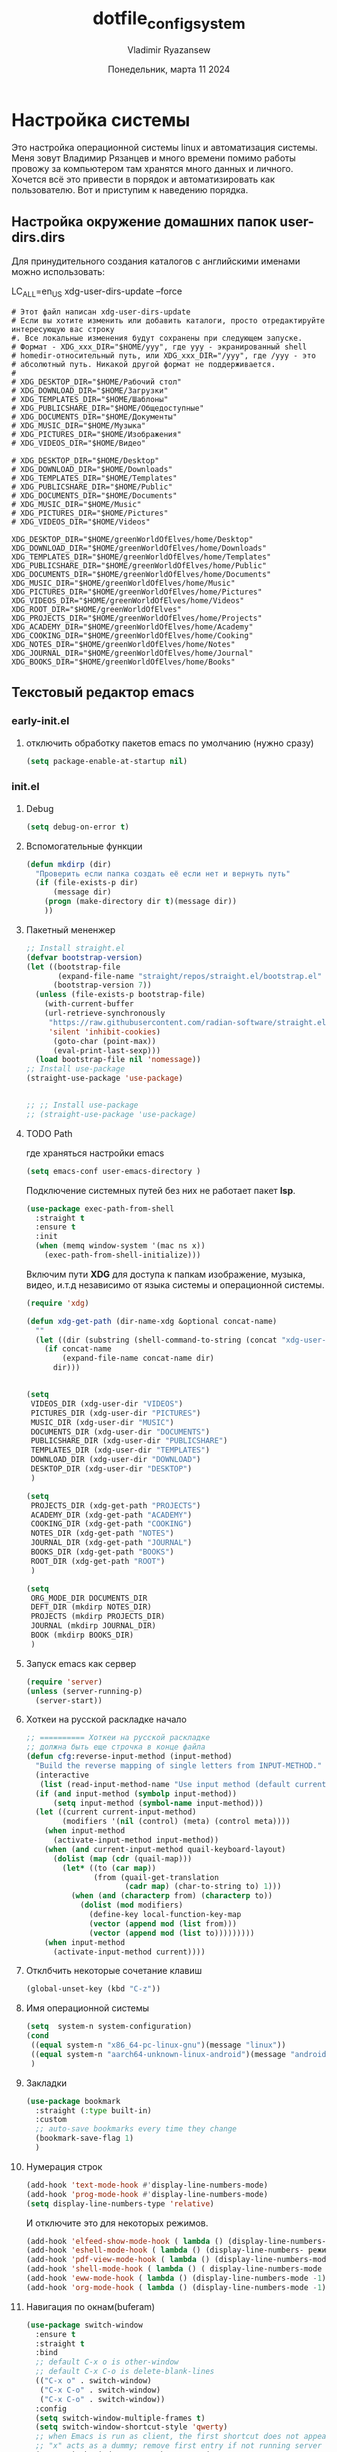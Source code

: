 #+TITLE: dotfile_config_system
#+AUTHOR: Vladimir Ryazansew
#+EMAIL: elf.forest@yandex.ru
#+DATE: Понедельник, марта 11 2024
#+OPTIONS: num:nil
#+OPTIONS: html-style:nil
#+HTML_HEAD: <link rel="stylesheet" type="text/css" href="dotfile_config_system.css"/>
* Настройка системы
Это настройка операционной системы linux  и автоматизация системы. Mеня зовут Владимир Рязанцев  и много времени  помимо работы провожу за компьютером там хранятся много данных и личного. 
Хочется  всё это привести в порядок и автоматизировать как пользователю.
Вот и приступим к наведению порядка.
** Настройка окружение домашних папок user-dirs.dirs
:PROPERTIES:
:CUSTOM_ID: init
:header-args:shell: :tangle ~/.config/user-dirs.dirs :mkdirp yes :shebang ""
:END:

Для принудительного создания каталогов с английскими именами можно использовать:

LC_ALL=en_US xdg-user-dirs-update --force

#+begin_src shell
# Этот файл написан xdg-user-dirs-update
# Если вы хотите изменить или добавить каталоги, просто отредактируйте интересующую вас строку
#. Все локальные изменения будут сохранены при следующем запуске.
# Формат - XDG_xxx_DIR="$HOME/yyy", где yyy - экранированный shell
# homedir-относительный путь, или XDG_xxx_DIR="/yyy", где /yyy - это
# абсолютный путь. Никакой другой формат не поддерживается.
# 
# XDG_DESKTOP_DIR="$HOME/Рабочий стол"
# XDG_DOWNLOAD_DIR="$HOME/Загрузки"
# XDG_TEMPLATES_DIR="$HOME/Шаблоны"
# XDG_PUBLICSHARE_DIR="$HOME/Общедоступные"
# XDG_DOCUMENTS_DIR="$HOME/Документы"
# XDG_MUSIC_DIR="$HOME/Музыка"
# XDG_PICTURES_DIR="$HOME/Изображения"
# XDG_VIDEOS_DIR="$HOME/Видео"

# XDG_DESKTOP_DIR="$HOME/Desktop"
# XDG_DOWNLOAD_DIR="$HOME/Downloads"
# XDG_TEMPLATES_DIR="$HOME/Templates"
# XDG_PUBLICSHARE_DIR="$HOME/Public"
# XDG_DOCUMENTS_DIR="$HOME/Documents"
# XDG_MUSIC_DIR="$HOME/Music"
# XDG_PICTURES_DIR="$HOME/Pictures"
# XDG_VIDEOS_DIR="$HOME/Videos"

XDG_DESKTOP_DIR="$HOME/greenWorldOfElves/home/Desktop"
XDG_DOWNLOAD_DIR="$HOME/greenWorldOfElves/home/Downloads"
XDG_TEMPLATES_DIR="$HOME/greenWorldOfElves/home/Templates"
XDG_PUBLICSHARE_DIR="$HOME/greenWorldOfElves/home/Public"
XDG_DOCUMENTS_DIR="$HOME/greenWorldOfElves/home/Documents"
XDG_MUSIC_DIR="$HOME/greenWorldOfElves/home/Music"
XDG_PICTURES_DIR="$HOME/greenWorldOfElves/home/Pictures"
XDG_VIDEOS_DIR="$HOME/greenWorldOfElves/home/Videos"
XDG_ROOT_DIR="$HOME/greenWorldOfElves"
XDG_PROJECTS_DIR="$HOME/greenWorldOfElves/home/Projects"
XDG_ACADEMY_DIR="$HOME/greenWorldOfElves/home/Academy"
XDG_COOKING_DIR="$HOME/greenWorldOfElves/home/Cooking"
XDG_NOTES_DIR="$HOME/greenWorldOfElves/home/Notes"
XDG_JOURNAL_DIR="$HOME/greenWorldOfElves/home/Journal"
XDG_BOOKS_DIR="$HOME/greenWorldOfElves/home/Books"
#+end_src

** Текстовый редактор emacs
*** early-init.el
:PROPERTIES:
:CUSTOM_ID: init
:header-args:emacs-lisp: :tangle ~/.emacs.d/early-init.el :mkdirp yes :shebang ";;-*- mode: emacs-lisp; lexical-binding: t; no-byte-compile: t -*-"
:END:

**** отключить обработку пакетов emacs по умолчанию (нужно сразу)
#+begin_src emacs-lisp
(setq package-enable-at-startup nil)
#+end_src

*** init.el
:PROPERTIES:
:CUSTOM_ID: init
:header-args:emacs-lisp: :tangle ~/.emacs.d/init.el :mkdirp yes :shebang ";;-*- mode: emacs-lisp; lexical-binding: t; no-byte-compile: t -*-"
:END:
**** Debug
#+begin_src emacs-lisp
(setq debug-on-error t)
#+end_src
**** Вспомогательные функции
#+begin_src emacs-lisp
(defun mkdirp (dir)
  "Проверить если папка создать её если нет и вернуть путь"
  (if (file-exists-p dir)
      (message dir)
    (progn (make-directory dir t)(message dir))
    ))
#+end_src
**** Пакетный мененжер
#+begin_src emacs-lisp
;; Install straight.el
(defvar bootstrap-version)
(let ((bootstrap-file
       (expand-file-name "straight/repos/straight.el/bootstrap.el" user-emacs-directory))
      (bootstrap-version 7))
  (unless (file-exists-p bootstrap-file)
    (with-current-buffer
	(url-retrieve-synchronously
	 "https://raw.githubusercontent.com/radian-software/straight.el/develop/install.el"
	 'silent 'inhibit-cookies)
      (goto-char (point-max))
      (eval-print-last-sexp)))
  (load bootstrap-file nil 'nomessage))
;; Install use-package
(straight-use-package 'use-package)  


;; ;; Install use-package
;; (straight-use-package 'use-package)  
#+end_src
**** TODO Path
где храняться настройки emacs
#+begin_src emacs-lisp
(setq emacs-conf user-emacs-directory )
#+end_src

Подключение системных путей без них не работает пакет *lsp*.
#+begin_src emacs-lisp
(use-package exec-path-from-shell
  :straight t
  :ensure t
  :init
  (when (memq window-system '(mac ns x))
    (exec-path-from-shell-initialize)))
#+end_src
Включим пути *XDG* для доступа к папкам изображение, музыка,
видео, и.т.д независимо от языка системы и операционной системы.
#+begin_src emacs-lisp
(require 'xdg)

(defun xdg-get-path (dir-name-xdg &optional concat-name)
  ""
  (let ((dir (substring (shell-command-to-string (concat "xdg-user-dir " dir-name-xdg)) 0 -1)))
    (if concat-name
        (expand-file-name concat-name dir)
      dir)))


(setq
 VIDEOS_DIR (xdg-user-dir "VIDEOS")
 PICTURES_DIR (xdg-user-dir "PICTURES")
 MUSIC_DIR (xdg-user-dir "MUSIC")
 DOCUMENTS_DIR (xdg-user-dir "DOCUMENTS")
 PUBLICSHARE_DIR (xdg-user-dir "PUBLICSHARE")
 TEMPLATES_DIR (xdg-user-dir "TEMPLATES")
 DOWNLOAD_DIR (xdg-user-dir "DOWNLOAD")
 DESKTOP_DIR (xdg-user-dir "DESKTOP")
 )

(setq 
 PROJECTS_DIR (xdg-get-path "PROJECTS")
 ACADEMY_DIR (xdg-get-path "ACADEMY")
 COOKING_DIR (xdg-get-path "COOKING")
 NOTES_DIR (xdg-get-path "NOTES")
 JOURNAL_DIR (xdg-get-path "JOURNAL")
 BOOKS_DIR (xdg-get-path "BOOKS")
 ROOT_DIR (xdg-get-path "ROOT")
 )

#+end_src

#+begin_src emacs-lisp
(setq
 ORG_MODE_DIR DOCUMENTS_DIR
 DEFT_DIR (mkdirp NOTES_DIR)
 PROJECTS (mkdirp PROJECTS_DIR)
 JOURNAL (mkdirp JOURNAL_DIR)
 BOOK (mkdirp BOOKS_DIR)
 )
#+end_src
**** Запуск emacs как сервер

#+begin_src emacs-lisp :lexical no
(require 'server)
(unless (server-running-p)
  (server-start))
#+end_src
**** Хоткеи на русской раскладке начало
#+begin_src emacs-lisp
;; ========== Хоткеи на русской раскладке
;; должна быть еще строчка в конце файла
(defun cfg:reverse-input-method (input-method)
  "Build the reverse mapping of single letters from INPUT-METHOD."
  (interactive
   (list (read-input-method-name "Use input method (default current): ")))
  (if (and input-method (symbolp input-method))
      (setq input-method (symbol-name input-method)))
  (let ((current current-input-method)
        (modifiers '(nil (control) (meta) (control meta))))
    (when input-method
      (activate-input-method input-method))
    (when (and current-input-method quail-keyboard-layout)
      (dolist (map (cdr (quail-map)))
        (let* ((to (car map))
               (from (quail-get-translation
                      (cadr map) (char-to-string to) 1)))
          (when (and (characterp from) (characterp to))
            (dolist (mod modifiers)
              (define-key local-function-key-map
			  (vector (append mod (list from)))
			  (vector (append mod (list to)))))))))
    (when input-method
      (activate-input-method current))))
#+end_src
**** Отклбчить некоторые сочетание клавиш
#+begin_src emacs-lisp
(global-unset-key (kbd "C-z"))

#+end_src
**** Имя операционной системы
#+begin_src emacs-lisp
(setq  system-n system-configuration)
(cond
 ((equal system-n "x86_64-pc-linux-gnu")(message "linux"))
 ((equal system-n "aarch64-unknown-linux-android")(message "android"))
 )
#+end_src
**** Закладки
#+begin_src emacs-lisp
(use-package bookmark
  :straight (:type built-in)
  :custom
  ;; auto-save bookmarks every time they change
  (bookmark-save-flag 1)
  )
#+end_src
**** Нумерация строк
#+begin_src emacs-lisp
(add-hook 'text-mode-hook #'display-line-numbers-mode) 
(add-hook 'prog-mode-hook #'display-line-numbers-mode)
(setq display-line-numbers-type 'relative)
#+end_src

И отключите это для некоторых режимов.

#+begin_src emacs-lisp
(add-hook 'elfeed-show-mode-hook ( lambda () (display-line-numbers-mode -1)))
(add-hook 'eshell-mode-hook ( lambda () (display-line-numbers- режим -1))) 
(add-hook 'pdf-view-mode-hook ( lambda () (display-line-numbers-mode -1))) 
(add-hook 'shell-mode-hook ( lambda () ( display-line-numbers-mode -1))) 
(add-hook 'eww-mode-hook ( lambda () (display-line-numbers-mode -1)))
(add-hook 'org-mode-hook ( lambda () (display-line-numbers-mode -1)))
#+end_src
**** Навигация по окнам(buferam)
#+begin_src emacs-lisp
(use-package switch-window
  :ensure t
  :straight t
  :bind
  ;; default C-x o is other-window
  ;; default C-x C-o is delete-blank-lines
  (("C-x o" . switch-window)
   ("C-x C-o" . switch-window)
   ("C-x C-o" . switch-window))
  :config
  (setq switch-window-multiple-frames t)
  (setq switch-window-shortcut-style 'qwerty)
  ;; when Emacs is run as client, the first shortcut does not appear
  ;; "x" acts as a dummy; remove first entry if not running server
  (setq switch-window-qwerty-shortcuts '("1" "2" "3" "4" "5" "6" "7" "8" "9" "0" "q" "w" "e" "r" "t" "y" "u" "i" "o;"))
  (setq switch-window-increase 3))
;;
(global-set-key (kbd "C-<up>") 'windmove-up)
(global-set-key (kbd "C-<down>") 'windmove-down)
(global-set-key (kbd "C-<right>") 'windmove-right)
(global-set-key (kbd "C-<left>") 'windmove-left)
;;
(global-set-key (kbd "M-<up>") 'previous-multiframe-window)
(global-set-key (kbd "M-<down>") 'other-window)
#+end_src
**** Общий с ОС буфер обмена:
запретить emacs создавать файлы резервных копий
#+begin_src emacs-lisp
(setq make-backup-files nil) ; stop creating ~ files
;; (setq backup-directory-alist            '((".*" . "~/.Trash")))
#+end_src
**** Закрываем пары
#+begin_src emacs-lisp
(electric-pair-mode    1) ;; автозакрытие {},[],() с переводом курсора внутрь скобок
(electric-indent-mode -1) ;; отключить индентацию  electric-indent-mod'ом (default in Emacs-24.4)
(setq electric-pair-pairs '(
                            (?\" . ?\")
                            (?\{ . ?\})
                            (?\< . ?\>)
			    (?\( . ?\))
                            ) )
#+end_src
**** Укоротить сообщения в минибуфере:
#+begin_src emacs-lisp
;; Short messages
(defalias 'yes-or-no-p 'y-or-n-p)
#+end_src
**** Проверка орфографии
Приходится много писать и надо проверить орфографию для неё нужны программы
вот как их поставить.
#+begin_src emacs-lisp
(with-eval-after-load "ispell"
  ;;(setenv "LANG" "en_US.UTF-8")
  (setq ispell-program-name "hunspell")
  (setq ispell-dictionary "en_US,ru_RU")
  (ispell-set-spellchecker-params)
  (ispell-hunspell-add-multi-dic "en_US,ru_RU")
  (setq ispell-personal-dictionary "~/.hunspell_personal"))

(add-hook 'org-mode-hook 'flyspell-mode)

(add-to-list 'ispell-skip-region-alist '(":\\(PROPERTIES\\|LOGBOOK\\):" . ":END:"))
(add-to-list 'ispell-skip-region-alist '("#\\+BEGIN_SRC" . "#\\+END_SRC"))
(add-to-list 'ispell-skip-region-alist '("#\\+BEGIN_EXAMPLE" . "#\\+END_EXAMPLE"))
#+end_src
**** Имя операционной системы
#+begin_src emacs-lisp
(cond
 ((equal system-configuration "x86_64-pc-linux-gnu")(message "linux"))
 ((equal system-configuration "aarch64-unknown-linux-android")(message "android"))
 )
#+end_src
**** icons
#+begin_src emacs-lisp
(use-package all-the-icons
  :straight t
  :ensure t
  :if (display-graphic-p))

(use-package all-the-icons-dired
  :defer 1
  :straight t
  :after all-the-icons
  :hook (dired-mode . all-the-icons-dired-mode))

(use-package treemacs-all-the-icons
  :defer 1
  :straight t
  :after all-the-icons treemacs
  :config
  ;;(treemacs-load-theme "all-the-icons")
  )

(use-package all-the-icons-completion
  :defer 1
  :straight t
  :after all-the-icons
  :config
  (add-hook 'marginalia-mode-hook
	    #'all-the-icons-completion-marginalia-setup)
  (all-the-icons-completion-mode 1))
#+end_src
**** emojify
#+begin_src emacs-lisp
(use-package emojify
  :ensure t
  :straight t
  :hook (after-init . global-emojify-mode))
#+end_src
**** Fonts
#+begin_src emacs-lisp
;; (ignore-errors (set-frame-font "DroidSansMon"))
;; (cond
;;  ((member "Monaco" (font-family-list))
;;   (set-face-attribute 'default nil :font "Monaco-12"))
;;  ((member "Inconsolata" (font-family-list))
;;   (set-face-attribute 'default nil :font "Inconsolata-12"))
;;  ((member "Consolas" (font-family-list))
;;   (set-face-attribute 'default nil :font "Consolas-12"))
;;  ((member "DejaVu Sans Mono" (font-family-list))
;;   (set-face-attribute 'default nil :font "DejaVu Sans Mono-14"))
;;  )

(set-face-attribute 'default nil :font "DejaVu Sans Mono" :height 130)
(set-face-attribute 'fixed-pitch nil :font "DejaVu Sans Mono")
(set-face-attribute 'variable-pitch nil :font "DejaVu Sans")

#+end_src

#+begin_src emacs-lisp
;; Set default, fixed and variable pitch fonts
  (use-package mixed-pitch
    :straight t
    :hook
    (text-mode . mixed-pitch-mode))
#+end_src
**** Очистка всего не нужного
#+begin_src emacs-lisp
(cond
 ((equal system-configuration "x86_64-pc-linux-gnu")
  (progn  (menu-bar-mode     -1)
	  (scroll-bar-mode   -1) ;; на сонсоли ошибка
	  (tool-bar-mode     -1)
	  (setq-default inhibit-startup-message t
                use-short-answers t)
))

 ((equal system-configuration "aarch64-unknown-linux-android")
  (progn  (menu-bar-mode     -1)))
 )
#+end_src
**** добавляет красивый стартовый экран
#+begin_src emacs-lisp
(use-package dashboard
  :straight t
  :config
  (setq dashboard-projects-backend 'project-el
	dashboard-banner-logo-title nil
	dashboard-center-content t
	dashboard-set-footer nil
	dashboard-page-separator "\n\n\n"
	dashboard-items '((projects . 15)
			  (recents  . 15)
			  (bookmarks . 5)))
  (dashboard-setup-startup-hook))
#+end_src
**** Отображение размера файла/времени в режиме-строка
#+begin_src emacs-lisp
(setq display-time-24hr-format t) ;; 24-часовой временной формат в mode-line
(display-time-mode             t) ;; показывать часы в mode-line
(size-indication-mode          t) ;; размер файла в %-ах
#+end_src
**** Сочетание клавиш как в windows (C-c C-v)
#+begin_src emacs-lisp
(cua-mode 1)
#+end_src
**** Aliases
#+begin_src emacs-lisp
(add-to-list 'auto-mode-alist '("\\.txt\\'" . org-mode))
#+end_src
**** projectile
#+begin_src emacs-lisp
(use-package projectile
  :ensure t
  :straight t
  :config
  (projectile-mode +1)
  ;; Recommended keymap prefix on Windows/Linux
  (define-key projectile-mode-map (kbd "C-c p") 'projectile-command-map)
  )

#+end_src
**** Yasnippet
#+begin_src emacs-lisp
(use-package yasnippet
  :ensure t
  :straight t
  :config
  (yas-reload-all)
  (add-hook 'prog-mode-hook 'yas-minor-mode)
  (add-hook 'text-mode-hook 'yas-minor-mode))
#+end_src

#+begin_src emacs-lisp
(use-package java-snippets
  :ensure t
  :straight t
  ) 
#+end_src
**** org-mode
#+begin_src emacs-lisp
(use-package org
  :ensure t
  :straight t
  :bind (("C-c c" . org-capture)
	 ("C-c a" . org-agenda)
	 )
  :config
  (setq org-directory ORG_MODE_DIR
	org-adapt-indentation t
	org-hide-leading-stars t
	org-hide-emphasis-markers t
	org-pretty-entities t
	org-edit-src-content-indentation 0)

  (setq org-export-use-babel nil
        org-confirm-babel-evaluate nil
	org-src-tab-acts-natively t
	org-src-preserve-indentation t
	org-src-fontify-natively t)

  (setq-default org-startup-indented t
                org-pretty-entities t
                org-use-sub-superscripts "{}"
                org-hide-emphasis-markers t
                org-startup-with-inline-images t
                org-image-actual-width '(300))

  (require 'ob-C)
  

  (org-babel-do-load-languages
   'org-babel-load-languages
   '((emacs-lisp . t)
     (shell . t)
     (lua . t)
     (dot . t)
     (C . t)
     (org . t)
     (plantuml . t)
     ))

  (setq org-structure-template-alist
	'(("a" . "export ascii")
	  ("c" . "center")
	  ("C" . "comment")
	  ("exa" . "example")
	  ("ex" . "export")
	  ("h" . "export html")
	  ("l" . "export latex")
	  ("q" . "quote")
	  ("s" . "src")
	  ("em" . "src emacs-lisp")
	  ("b" . "src shell")
	  ("v" . "verse")))
  )
#+end_src
**** org-ref
#+begin_src emacs-lisp
(use-package org-ref
  :straight t 
  :ensure t
  :config 
  (define-key org-mode-map (kbd "C-c ]") 'org-ref-insert-link)
  )
#+end_src
**** Центрирование и разрывы строк
#+begin_src emacs-lisp
(add-hook 'org-mode-hook 'visual-line-mode)
#+end_src
**** org-appear
#+begin_src emacs-lisp
(use-package org-appear
  :straight t 
  :ensure t
  :config (add-hook 'org-mode-hook 'org-appear-mode))
#+end_src

**** org-transclusion
#+begin_src emacs-lisp
(use-package org-transclusion
  :straight t 
  :ensure t

  )
#+end_src
**** режим писателя
#+begin_src emacs-lisp
;; Distraction-free writing
  (defun ews-distraction-free ()
    "Distraction-free writing environment using Olivetti package."
    (interactive)
    (if (equal olivetti-mode nil)
        (progn
          (window-configuration-to-register 1)
          (delete-other-windows)
          (text-scale-set 2)
          (olivetti-mode t))
      (progn
        (if (eq (length (window-list)) 1)
            (jump-to-register 1))
        (olivetti-mode 0)
        (text-scale-set 0))))


(use-package olivetti
  :straight t 
  :demand t
  :bind ("C-<f11>" .  ews-distraction-free))
#+end_src
**** column marker
#+begin_src emacs-lisp
(setq display-fill-column-indicator-column 79) 

(add-hook 'prog-mode-hook #'display-fill-column-indicator-mode)
(add-hook 'text-mode-hook #'display-fill-column-indicator-mode)
#+end_src
**** TODO bibtex 
https://joostkremers.github.io/ebib/ebib-manual.html
https://shakaxi.github.io/emacs_ebib.html
#+begin_src emacs-lisp
(use-package ebib
  :straight t
  :defer t
  :ensure t
  :custom
  (ebib-preload-bib-files '("/home/elf/greenWorldOfElves/home/Books/BOOK.bib"))
  (ebib-bib-search-dirs '("/home/elf/greenWorldOfElves/home/Books"))
  (ebib-add-file-entry "/home/elf/greenWorldOfElves/home/Books/pdfs")
  (ebib-bibtex-dialect 'biblatex)
  (ebib-citations-insert-multiple t)
  (ebib-file-associations '(("pdf" . "okular")))
  (ebib-notes-storage 'one-file-per-note)
  (ebib-notes-directory "/home/elf/greenWorldOfElves/home/Books/notes")
  (ebib-reading-list-file "/home/elf/greenWorldOfElves/home/Books/read.org")
  )

#+end_src
**** подсчёт слов
#+begin_src emacs-lisp
(use-package wc-mode
  :ensure t
  :straight t)
#+end_src
**** org-theme
#+begin_src emacs-lisp
(use-package org-bullets
  :straight t
  :after org
  :hook (org-mode . org-bullets-mode)
  :custom
  (org-bullets-bullet-list '("➊" "➋" "➌" "➍" "➎" "➏" "➐" "➑" "➒" "➓")))
#+end_src
https://sophiebos.io/posts/beautifying-emacs-org-mode/
#+begin_src emacs-lisp
;; Resize Org headings
(dolist (face '((org-level-1 . 1.35)
                (org-level-2 . 1.3)
                (org-level-3 . 1.2)
                (org-level-4 . 1.1)
                (org-level-5 . 1.1)
                (org-level-6 . 1.1)
                (org-level-7 . 1.1)
                (org-level-8 . 1.1)))
  (set-face-attribute (car face) nil :font "Source Sans Pro" :weight 'bold :height (cdr face)))

;; Make the document title a bit bigger
(set-face-attribute 'org-document-title nil :font "Source Sans Pro" :weight
		    'bold :height 1.8)

(require 'org-indent)
(set-face-attribute 'org-indent nil :inherit '(org-hide fixed-pitch))

(set-face-attribute 'org-block nil            :foreground 'unspecified :inherit 'fixed-pitch :height 0.85)
(set-face-attribute 'org-code nil             :inherit '(shadow fixed-pitch) :height 0.85)
(set-face-attribute 'org-indent nil           :inherit '(org-hide fixed-pitch) :height 0.85)
(set-face-attribute 'org-verbatim nil         :inherit '(shadow fixed-pitch) :height 0.85)
(set-face-attribute 'org-special-keyword nil  :inherit '(font-lock-comment-face
							 fixed-pitch))
(set-face-attribute 'org-meta-line nil        :inherit '(font-lock-comment-face fixed-pitch))
(set-face-attribute 'org-checkbox nil         :inherit 'fixed-pitch)

(add-hook 'org-mode-hook 'variable-pitch-mode)

(plist-put org-format-latex-options :scale 2)


(setq org-adapt-indentation t
      org-hide-leading-stars t
      org-pretty-entities t
      org-ellipsis "  ·")

(setq org-src-fontify-natively t
      org-src-tab-acts-natively t
      org-edit-src-content-indentation 0)

(use-package org-appear
  :straight t
  :ensure t
  :commands (org-appear-mode)
  :hook     (org-mode . org-appear-mode)
  :config
  (setq org-hide-emphasis-markers t)  ; Must be activated for org-appear to work
  (setq org-appear-autoemphasis   t   ; Show bold, italics, verbatim, etc.
        org-appear-autolinks      t   ; Show links
	org-appear-autosubmarkers t)) ; Show sub- and superscripts

(setq org-log-done                       t
      org-auto-align-tags                t
      org-tags-column                    -80
      org-fold-catch-invisible-edits     'show-and-error
      org-special-ctrl-a/e               t
      org-insert-heading-respect-content t)


(plist-put org-format-latex-options :scale 1.35)

(use-package org-fragtog
  :hook (org-mode-hook . org-fragtog-mode))

(add-hook 'org-mode-hook 'visual-line-mode)

(setq org-lowest-priority ?F)  ;; Gives us priorities A through F
(setq org-default-priority ?E) ;; If an item has no priority, it is considered [#E].

(setq org-priority-faces
      '((65 . "#BF616A")
        (66 . "#EBCB8B")
        (67 . "#B48EAD")
        (68 . "#81A1C1")
        (69 . "#5E81AC")
        (70 . "#4C566A")))

(setq org-todo-keywords
      '((sequence
	 "TODO(t)" "WAIT(w)" "READ(r)" "PROG(p)" ; Needs further action
	 "|"
	 "DONE(d)")))                            ; Needs no action currently

(setq org-todo-keyword-faces
      '(("TODO(t)"      :inherit (org-todo region) :foreground "#A3BE8C" :weight bold)
	...))

(use-package svg-tag-mode
  :straight t
  :config
  (defconst date-re "[0-9]\\{4\\}-[0-9]\\{2\\}-[0-9]\\{2\\}")
  (defconst time-re "[0-9]\\{2\\}:[0-9]\\{2\\}")
  (defconst day-re "[A-Za-z]\\{3\\}")
  (defconst day-time-re (format "\\(%s\\)? ?\\(%s\\)?" day-re time-re))

  (defun svg-progress-percent (value)
    (svg-image (svg-lib-concat
		(svg-lib-progress-bar (/ (string-to-number value) 100.0)
				      nil :margin 0 :stroke 2 :radius 3 :padding 2 :width 11)
		(svg-lib-tag (concat value "%")
			     nil :stroke 0 :margin 0)) :ascent 'center))

  (defun svg-progress-count (value)
    (let* ((seq (mapcar #'string-to-number (split-string value "/")))
           (count (float (car seq)))
           (total (float (cadr seq))))
      (svg-image (svg-lib-concat
		  (svg-lib-progress-bar (/ count total) nil
					:margin 0 :stroke 2 :radius 3 :padding 2 :width 11)
		  (svg-lib-tag value nil
			       :stroke 0 :margin 0)) :ascent 'center)))
  (setq svg-tag-tags
	`(
          ;; Task priority
          ("\\[#[A-Z]\\]" . ( (lambda (tag)
				(svg-tag-make tag :face 'org-priority
                                              :beg 2 :end -1 :margin 0))))

          ;; Progress
          ("\\(\\[[0-9]\\{1,3\\}%\\]\\)" . ((lambda (tag)
					      (svg-progress-percent (substring tag 1 -2)))))
          ("\\(\\[[0-9]+/[0-9]+\\]\\)" . ((lambda (tag)
					    (svg-progress-count (substring tag 1 -1)))))

          ;; Citation of the form [cite:@Knuth:1984]
          ("\\(\\[cite:@[A-Za-z]+:\\)" . ((lambda (tag)
                                            (svg-tag-make tag
                                                          :inverse t
                                                          :beg 7 :end -1
                                                          :crop-right t))))
          ("\\[cite:@[A-Za-z]+:\\([0-9]+\\]\\)" . ((lambda (tag)
                                                     (svg-tag-make tag
								   :end -1
								   :crop-left t))))


          ;; Active date (with or without day name, with or without time)
          (,(format "\\(<%s>\\)" date-re) .
           ((lambda (tag)
              (svg-tag-make tag :beg 1 :end -1 :margin 0))))
          (,(format "\\(<%s \\)%s>" date-re day-time-re) .
           ((lambda (tag)
              (svg-tag-make tag :beg 1 :inverse nil :crop-right t :margin 0))))
          (,(format "<%s \\(%s>\\)" date-re day-time-re) .
           ((lambda (tag)
              (svg-tag-make tag :end -1 :inverse t :crop-left t :margin 0))))

          ;; Inactive date  (with or without day name, with or without time)
          (,(format "\\(\\[%s\\]\\)" date-re) .
           ((lambda (tag)
              (svg-tag-make tag :beg 1 :end -1 :margin 0 :face 'org-date))))
          (,(format "\\(\\[%s \\)%s\\]" date-re day-time-re) .
           ((lambda (tag)
              (svg-tag-make tag :beg 1 :inverse nil
			    :crop-right t :margin 0 :face 'org-date))))
          (,(format "\\[%s \\(%s\\]\\)" date-re day-time-re) .
           ((lambda (tag)
              (svg-tag-make tag :end -1 :inverse t
			    :crop-left t :margin 0 :face 'org-date)))))))

(add-hook 'org-mode-hook 'svg-tag-mode)

(defun my/prettify-symbols-setup ()
  ;; Checkboxes
  (push '("[ ]" . "") prettify-symbols-alist)
  (push '("[X]" . "") prettify-symbols-alist)
  (push '("[-]" . "-" ) prettify-symbols-alist)

  ;; org-abel
  (push '("#+BEGIN_SRC" . ?≫) prettify-symbols-alist)
  (push '("#+END_SRC" . ?≫) prettify-symbols-alist)
  (push '("#+begin_src" . ?≫) prettify-symbols-alist)
  (push '("#+end_src" . ?≫) prettify-symbols-alist)

  (push '("#+BEGIN_QUOTE" . ?❝) prettify-symbols-alist)
  (push '("#+END_QUOTE" . ?❞) prettify-symbols-alist)

  ;; Drawers
  ;; (push '(":PROPERTIES:" . "👁") prettify-symbols-alist)

  ;; Tags
  (push '(":emacs:"    . "") prettify-symbols-alist)
  
  (prettify-symbols-mode))

(add-hook 'org-mode-hook        #'my/prettify-symbols-setup)
(add-hook 'org-agenda-mode-hook #'my/prettify-symbols-setup)

#+end_src
**** Ведение заметок
#+begin_src emacs-lisp
;; (use-package deft
;;   :straight t
;;   :ensure t
;;   :bind (("C-<f6>" . deft-find-file)
;; 	 ("<f6>" . deft))
;;   :config 
;;   (setq deft-default-extension "org")
;;   (setq deft-extensions '("org"))
;;   (setq deft-directory DEFT_DIR)
;;   (setq deft-recursive t)
;;   (setq deft-use-filename-as-title nil)
;;   (setq deft-use-filter-string-for-filename t)
;;   (setq deft-file-naming-rules '((noslash . "-")
;; 				 (nospace . "-")
;; 				 (case-fn . downcase)))
;;   (setq deft-text-mode 'org-mode)
;;   )


;; (add-to-list 'auto-mode-alist '("notes/.*[.]txt$" . org-mode))

;; (define-minor-mode deft-note-mode "Deft notes" nil " Deft-Notes" nil)

;; (setq deft-text-mode 'org-mode)

;; (defun kill-all-deft-notes ()
;;   (interactive)
;;   (save-excursion
;;     (let((count 0))
;;       (dolist(buffer (buffer-list))
;;         (set-buffer buffer)
;;         (when (not (eq nil deft-note-mode))
;;           (setq count (1+ count))
;;           (kill-buffer buffer))))))

;; (defun deft-or-close () 
;;   (interactive) (if (or (eq major-mode 'deft-mode) (not (eq nil deft-note-mode)))
;; 		    (progn (kill-all-deft-notes) (kill-buffer "*Deft*"))
;; 		  (deft)))
;; (global-set-key [f6] 'deft-or-close)

;; 
#+end_src
#+begin_src emacs-lisp
  (use-package denote
    :straight t
    :init
    (require 'denote-org-extras)
    (denote-rename-buffer-mode t)
    :custom
    (denote-directory DEFT_DIR)
    :hook
    (dired-mode . denote-dired-mode)
    :custom-face
    (denote-faces-link ((t (:slant italic))))
    :bind
    (("C-c n n" . denote-create-note) ; новавя заметка
     ("C-c n d" . denote-date)
     ("C-c n i" . denote-link-or-create)
     ("C-c n l" . denote-find-link)
     ("C-c n b" . denote-find-backlink)
     ("C-c n d" . denote-org-dblock-insert-links)
     ("C-c n r" . denote-rename-file)
     ("C-c n R" . denote-rename-file-using-front-matter)
     ("C-c n k" . denote-keywords-add)
     ("C-c n K" . denote-keywords-remove))
    )

;; Denote extensions
  (use-package consult-notes
    :straight t
    :commands (consult-notes
               consult-notes-search-in-all-notes)
    :custom
    (consult-notes-file-dir-sources
     `(("Denote" ?d ,DEFT_DIR)))
    :bind
    (("C-c n f" . consult-notes)
     ("C-c n s" . consult-notes-search-in-all-notes)))

  (use-package denote-explore
    :straight t
    :custom
    ;; Where to store network data and in which format
    (denote-explore-network-directory "<folder>")
    (denote-explore-network-filename "<filename?")
    (denote-explore-network-format 'graphviz)
    :bind
    (;; Statistics
     ("C-c w e c" . denote-explore-count-notes)
     ("C-c w e C" . denote-explore-count-keywords)
     ("C-c w e b" . denote-explore-keywords-barchart)
     ("C-c w e x" . denote-explore-extensions-barchart)
     ;; Random walks
     ("C-c w e r" . denote-explore-random-note)
     ("C-c w e l" . denote-explore-random-link)
     ("C-c w e k" . denote-explore-random-keyword)
     ;; Denote Janitor
     ("C-c w e d" . denote-explore-identify-duplicate-notes)
     ("C-c w e z" . denote-explore-zero-keywords)
     ("C-c w e s" . denote-explore-single-keywords)
     ("C-c w e o" . denote-explore-sort-keywords)
     ("C-c w e r" . denote-explore-rename-keywords)
     ;; Visualise denote
     ("C-c w e n" . denote-explore-network)
     ("C-c w e v" . denote-explore-network-regenerate)
     ("C-c w e D" . denote-explore-degree-barchart))
    )


  (use-package citar
    :straight t
    )


  (use-package citar-denote
    :straight t
    )

;; Fleeting notes in Scratch Buffer
  (setq initial-major-mode 'org-mode
        initial-scratch-message
        "#+title: Scratch Buffer\n\nFor random thoughts.\n\n")

  (use-package persistent-scratch
    :straight t
    :hook
    (after-init . persistent-scratch-setup-default)
    :init
    (persistent-scratch-setup-default)
    (persistent-scratch-autosave-mode 1)
    :bind
    (("C-c w x" . scratch-buffer)))

#+end_src

#+begin_src emacs-lisp
;; (use-package org-journal
;;   :straight t
;;   :config (setq org-journal-dir JOURNAL
;;                 org-journal-file-type 'monthly
;;                 org-journal-find-file 'find-file
;;                 org-journal-file-format "%Y-%m-%d.org"
;;                 org-journal-date-format "%A, %Y-%m-%d")
;;   :bind (("C-c j j" . 'org-journal-new-entry)
;;          ("C-c j s" . 'org-journal-new-scheduled-entry)
;;          ("C-c j o" . 'org-journal-open-current-journal-file)
;;          ;; ("C-c j w" . 'mmk2410/org-journal-worktime)
;; 	 ))
#+end_src
**** clalendar
#+begin_src emacs-lisp
(setq calendar-week-start-day 1
      calendar-day-name-array ["Воскресенье" "Понедельник" "Вторник" "Среда" "Четверг" "Пятница" "Суббота"]
      calendar-day-header-array ["Вс" "Пн" "Вт" "Ср" "Чт" "Пт" "Сб"]
      calendar-day-abbrev-array ["Вск" "Пнд" "Втр" "Сре" "Чтв" "Птн" "Суб"]
      calendar-month-name-array ["Январь" "Февраль" "Март" "Апрель" "Май" "Июнь" "Июль" "Август" "Сентябрь"
				 "Октябрь" "Ноябрь" "Декабрь"]
      calendar-month-abbrev-array ["Янв" "Фев" "Мар" "Апр" "Май" "Июн" "Июл" "Авг" "Сен" "Окт" "Ноя" "Дек"])

(setq calendar-latitude 51.672
      calendar-longitude 39.1843
      calendar-location-name "Воронежа, Воронежская область, Россия")

(setq diary-file (concat ROOT_DIR "/diary"))
#+end_src
**** org-roam
#+begin_src bash :tangle ~/.emacs.d/install.sh
sudo apt install sqlite
#+end_src

#+begin_src emacs-lisp
(setq user-home-notes (concat DOCUMENTS_DIR "2brain"))
(use-package org-roam
  :straight t
  :ensure t
  :init
  (setq org-roam-v2-ack t)
  :custom
  (org-roam-dailies-directory "daily/")

  (org-roam-dailies-capture-templates
   '(("d" "default" entry
      "* %?"
      :target (file+head "%<%Y-%m-%d>.org"
			 "#+title: %<%Y-%m-%d>\n"))))
  (org-roam-directory user-home-notes)
  (org-roam-completion-everywhere t)
  (org-roam-dailies-capture-templates
   '(("d" "default" entry "* %<%I:%M %p>: %?"
      :if-new (file+head "%<%Y-%m-%d>.org" "#+title: %<%Y-%m-%d>\n"))))
  :bind (("C-c n l" . org-roam-buffer-toggle)
	 ("C-c n f" . org-roam-node-find)
	 ("C-c n i" . org-roam-node-insert)
	 :map org-mode-map
	 ("C-M-i" . completion-at-point)
	 :map org-roam-dailies-map
	 ("Y" . org-roam-dailies-capture-yesterday)
	 ("T" . org-roam-dailies-capture-tomorrow))
  :bind-keymap
  ("C-c n d" . org-roam-dailies-map)
  :config
  (require 'org-roam-dailies) ;; Ensure the keymap is available
  (org-roam-db-autosync-mode)
  (require 'org-roam-export))

(use-package websocket
  :straight t
  :ensure t
  :after org-roam)

(use-package org-roam-ui
  :straight t
  :after org-roam
  :ensure t
  :config
  (setq org-roam-ui-sync-theme t
	org-roam-ui-follow t
	org-roam-ui-update-on-save t
	org-roam-ui-open-on-start t))
#+end_src
**** pdfTools
#+begin_src emacs-lisp

(use-package org-pdftools
  :straight t
  :hook (org-mode . org-pdftools-setup-link))

(use-package org-noter-pdftools
  :after org-noter
  :straight t
  :config
  ;; Add a function to ensure precise note is inserted
  (defun org-noter-pdftools-insert-precise-note (&optional toggle-no-questions)
    (interactive "P")
    (org-noter--with-valid-session
     (let ((org-noter-insert-note-no-questions (if toggle-no-questions
                                                   (not org-noter-insert-note-no-questions)
                                                 org-noter-insert-note-no-questions))
           (org-pdftools-use-isearch-link t)
           (org-pdftools-use-freepointer-annot t))
       (org-noter-insert-note (org-noter--get-precise-info)))))

  ;; fix https://github.com/weirdNox/org-noter/pull/93/commits/f8349ae7575e599f375de1be6be2d0d5de4e6cbf
  (defun org-noter-set-start-location (&optional arg)
    "When opening a session with this document, go to the current location.
With a prefix ARG, remove start location."
    (interactive "P")
    (org-noter--with-valid-session
     (let ((inhibit-read-only t)
           (ast (org-noter--parse-root))
           (location (org-noter--doc-approx-location (when (called-interactively-p 'any) 'interactive))))
       (with-current-buffer (org-noter--session-notes-buffer session)
         (org-with-wide-buffer
          (goto-char (org-element-property :begin ast))
          (if arg
              (org-entry-delete nil org-noter-property-note-location)
            (org-entry-put nil org-noter-property-note-location
                           (org-noter--pretty-print-location location))))))))
  (with-eval-after-load 'pdf-annot
    (add-hook 'pdf-annot-activate-handler-functions #'org-noter-pdftools-jump-to-note)))

#+end_src

#+begin_src emacs-lisp
;; (use-package org-noter
;;   :straight t
;;   :config
;;   ;; Your org-noter config ........
;;   (require 'org-noter-pdftools))
#+end_src
**** djvu
#+begin_src emacs-lisp
(use-package djvu
  :straight t
  :config
  )
#+end_src
**** Предпросмотор 

#+begin_src emacs-lisp
(use-package org-preview-html :straight t :ensure t)
#+end_src

**** nov
#+begin_src emacs-lisp
(use-package nov
  :straight t
  :config
  )
#+end_src
**** lisp

#+begin_src emacs-lisp
(use-package slime
  :defer t
  :straight t
  :config
  (setq inferior-lisp-program "sbcl")
  ;;(setq inferior-lisp-program "ecl")

  (setq lisp-loop-forms-indentation   6
        lisp-simple-loop-indentation  2
        lisp-loop-keyword-indentation 6))
#+end_src
**** emmet-mode
#+begin_src emacs-lisp
(use-package  emmet-mode
  :straight t
  :ensure t
  :config
  (add-hook 'sgml-mode-hook 'emmet-mode) ;; Auto-start on any markup modes
  (add-hook 'css-mode-hook  'emmet-mode) ;; enable Emmet's css abbreviation.
  )
#+end_src
**** lsp
#+begin_src emacs-lisp
(use-package lsp-mode
  :straight t
  :hook ((js2-mode        . lsp-deferred)
	 (js-mode         . lsp-deferred)
	 (rjsx-mode       . lsp-deferred)
	 (typescript-mode . lsp-deferred)
	 (rust-mode       . lsp-deferred)
	 (python-mode     . lsp-deferred)
	 (ruby-mode       . lsp-deferred))
  :commands (lsp lsp-deferred)
  :custom
  ;; what to use when checking on-save. "check" is default, I prefer clippy
  (lsp-rust-analyzer-cargo-watch-command "clippy")
  (lsp-eldoc-render-all t)
  (lsp-idle-delay 0.6)
  ;; enable / disable the hints as you prefer:
  (lsp-inlay-hint-enable t)
  ;; These are optional configurations. See https://emacs-lsp.github.io/lsp-mode/page/lsp-rust-analyzer/#lsp-rust-analyzer-display-chaining-hints for a full list
  (lsp-rust-analyzer-display-lifetime-elision-hints-enable "skip_trivial")
  (lsp-rust-analyzer-display-chaining-hints t)
  (lsp-rust-analyzer-display-lifetime-elision-hints-use-parameter-names nil)
  (lsp-rust-analyzer-display-closure-return-type-hints t)
  (lsp-rust-analyzer-display-parameter-hints nil)
  (lsp-rust-analyzer-display-reborrow-hints nil)
  

  :config
  (setq lsp-enable-completion-at-point t)
  (setq lsp-prefer-capf t)
  (setq lsp-completion-provider :capf)
  (setq lsp-completion-enable t)

  (add-hook 'rust-mode-hook 'lsp-deferred)

  )
(use-package lsp-ui
  :straight t
  :after lsp-mode
  :commands lsp-ui-mode
  :hook (lsp-mode . lsp-ui-mode)
  :custom
  (lsp-ui-doc-enable t)
  (lsp-ui-sideline-enable t)
  (lsp-ui-flycheck-enable t)
  (lsp-ui-flycheck-live-reporting t)
  (lsp-ui-sideline-toggle-symbols-info t)
  (lsp-ui-sideline-show-hover t)
  (lsp-ui-peek-enable t)

  (lsp-ui-peek-always-show t)
  (lsp-ui-sideline-show-hover t)

  (lsp-ui-sideline-enable t)
  (lsp-ui-sideline-show-code-actions t)
  (lsp-ui-doc-enable nil)

  )


(use-package lsp-java
  :straight t
  :ensure  t
  :config
  (setq lsp-java-jdt-download-url  "https://download.eclipse.org/jdtls/milestones/0.57.0/jdt-language-server-0.57.0-202006172108.tar.gz")

  )

(use-package eglot 
  :straight t 
  :ensure t
  :config 
  (add-hook 'rust-mode-hook 'eglot-ensure)
  (add-to-list 'eglot-server-programs
               '((rust-ts-mode rust-mode) .
		 ("rust-analyzer" :initializationOptions (:check (:command "clippy")))))
  )

(use-package eglot-java
  :straight t
  :ensure t
  :config
  (add-hook 'eglot-java-mode-hook (lambda ()                                        
				    (define-key eglot-java-mode-map (kbd "C-c l n") #'eglot-java-file-new)
				    (define-key eglot-java-mode-map (kbd "C-c l x") #'eglot-java-run-main)
				    (define-key eglot-java-mode-map (kbd "C-c l t") #'eglot-java-run-test)
				    (define-key eglot-java-mode-map (kbd "C-c l N") #'eglot-java-project-new)
				    (define-key eglot-java-mode-map (kbd "C-c l T") #'eglot-java-project-build-task)
				    (define-key eglot-java-mode-map (kbd "C-c l R") #'eglot-java-project-build-refresh))))

(add-hook 'java-mode-hook #'lsp)
(add-hook 'ja2-mode-hook #'lsp)
(add-hook 'css-mode-hook #'lsp)
(add-hook 'web-mode-hook #'lsp)

(add-hook 'ja2-mode-hook #'lsp-ui-mode)
(add-hook 'css-mode-hook #'lsp-ui-mode)
(add-hook 'web-mode-hook #'lsp-ui-mode)

(add-hook 'java-mode-hook 'eglot-java-mode)
#+end_src
**** tree-sitter
#+begin_src emacs-lisp
(straight-use-package 'tree-sitter)
(straight-use-package 'tree-sitter-langs)

(require 'tree-sitter)
(require 'tree-sitter-hl)
(require 'tree-sitter-langs)
(require 'tree-sitter-debug)
(require 'tree-sitter-query)

(global-tree-sitter-mode)
#+end_src
**** company
#+begin_src emacs-lisp


(straight-use-package 'company) 
(straight-use-package 'company-quickhelp)
(straight-use-package 'slime-company)

(require 'company)

(company-quickhelp-mode 1)
(setq company-quickhelp-delay 0.7
      company-tooltip-align-annotations t)

(global-company-mode)
(push 'slime-company slime-contribs)

(setq company-idle-delay 0)

;; Use C-/ to manually start company mode at point. C-/ is used by undo-tree.
;; Override all minor modes that use C-/; bind-key* is discussed below.
(bind-key* "C-`" #'company-manual-begin)

;; (use-package company-lsp
;;   :straight t
;;   :ensure t
;;   :requires company
;;   :config
;;   (push 'company-lsp company-backends)

;;   ;; Disable client-side cache because the LSP server does a better job.
;;   (setq company-transformers nil
;;         company-lsp-async t
;;         company-lsp-cache-candidates nil))

;; Required for variable pitch
  (use-package company-posframe
    :straight t
    :config
    (company-posframe-mode 1))


#+end_src
**** lua
#+begin_src emacs-lisp
(use-package lua-mode
  :straight t
  :ensure t
  :config
  (autoload 'lua-mode "lua-mode" "Lua editing mode." t)
  (add-to-list 'auto-mode-alist '("\\.lua$" . lua-mode))
  (add-to-list 'interpreter-mode-alist '("lua" . lua-mode))
  )
#+end_src
**** sql
#+begin_src emacs-lisp
(use-package emacsql
  :ensure t
  :straight t
  )
#+end_src
**** js
#+begin_src emacs-lisp
(use-package typescript-mode
  :mode "\\.ts\\'"
  :straight t
  :config
  (setq typescript-indent-level 2))

(defun dw/set-js-indentation ()
  (setq js-indent-level 2)
  (setq evil-shift-width js-indent-level)
  (setq-default tab-width 2))

(use-package js2-mode
  :mode "\\.jsx?\\'"
  :straight t
  :config
  ;; Use js2-mode for Node scripts
  (add-to-list 'magic-mode-alist '("#!/usr/bin/env node" . js2-mode))

  ;; Don't use built-in syntax checking
  (setq js2-mode-show-strict-warnings nil)

  ;; Set up proper indentation in JavaScript and JSON files
  (add-hook 'js2-mode-hook #'dw/set-js-indentation)
  (add-hook 'json-mode-hook #'dw/set-js-indentation))


(use-package apheleia
  :straight t
  :config
  (apheleia-global-mode +1))

(use-package prettier-js
  :straight t
  ;; :hook ((js2-mode . prettier-js-mode)
  ;;        (typescript-mode . prettier-js-mode))
  :config
  (setq prettier-js-show-errors nil))
#+end_src
**** html
#+begin_src emacs-lisp
(use-package web-mode
  :straight t
  :mode "(\\.\\(html?\\|ejs\\|tsx\\|jsx\\)\\'"
  :config
  (setq-default web-mode-code-indent-offset 2)
  (setq-default web-mode-markup-indent-offset 2)
  (setq-default web-mode-attribute-indent-offset 2))

;; 1. Start the server with `httpd-start'
;; 2. Use `impatient-mode' on any buffer

(use-package impatient-mode
  :straight t)

(use-package skewer-mode
  :straight t)

#+end_src
**** C/C++
#+begin_src emacs-lisp

(use-package ccls :straight t :hook ((c-mode c++-mode objc-mode
					     cuda-mode) .  (lambda () (require 'ccls) (lsp))))

(use-package auto-header
  :straight t 
  :ensure t
  :config (add-hook 'c-mode-hook #'auto-header-mode))

#+end_src

**** uml
#+begin_src emacs-lisp
(use-package plantuml-mode
  :straight t
  :after org    ; strictly not needed, but i use it mainly from org
  :init
  (setq plantuml-jar-path "~/.emacs.d/lib/plantuml.jar")
  (setq org-plantuml-jar-path plantuml-jar-path)
  (setq plantuml-default-exec-mode 'jar))

(setq org-ditaa-jar-path    "~/.emacs.d/lib/ditaa0_9.jar")

(use-package graphviz-dot-mode
  :ensure t
  :straight t
  :config
  (setq graphviz-dot-indent-width 4))

(add-hook 'graphviz-dot-mode-hook 'company-mode)

#+end_src
**** ruby
#+begin_src emacs-lisp
(use-package ruby-mode
  :ensure t
  :straight t
  :config
  ;; (use-package ruby-hash-syntax :straight t :ensure t)
  ;; (add-auto-mode 'ruby-mode
  ;; 		 "Rakefile\\'" "\\.rake\\'" "\\.rxml\\'"
  ;; 		 "\\.rjs\\'" "\\.irbrc\\'" "\\.pryrc\\'" "\\.builder\\'" "\\.ru\\'"
  ;; 		 "\\.gemspec\\'" "Gemfile\\'")


  )
#+end_src
**** rust
#+begin_src emacs-lisp
(use-package rustic
  :ensure
  :straight t
  :bind (:map rustic-mode-map
              ("M-j" . lsp-ui-imenu)
              ("M-?" . lsp-find-references)
              ("C-c C-c l" . flycheck-list-errors)
              ("C-c C-c a" . lsp-execute-code-action)
              ("C-c C-c r" . lsp-rename)
              ("C-c C-c q" . lsp-workspace-restart)
              ("C-c C-c Q" . lsp-workspace-shutdown)
              ("C-c C-c s" . lsp-rust-analyzer-status))
  :config
  ;; uncomment for less flashiness
  ;; (setq lsp-eldoc-hook nil)
  ;; (setq lsp-enable-symbol-highlighting nil)
  ;; (setq lsp-signature-auto-activate nil)

  ;; comment to disable rustfmt on save
  (setq rustic-format-on-save t)
  (add-hook 'rustic-mode-hook 'rk/rustic-mode-hook))

(defun rk/rustic-mode-hook ()
  ;; so that run C-c C-c C-r works without having to confirm, but don't try to
  ;; save rust buffers that are not file visiting. Once
  ;; https://github.com/brotzeit/rustic/issues/253 has been resolved this should
  ;; no longer be necessary.
  (when buffer-file-name
    (setq-local buffer-save-without-query t))
  (add-hook 'before-save-hook 'lsp-format-buffer nil t))

#+end_src
**** Лигатурные шрифты для терминала
#+begin_src emacs-lisp
(use-package ligature
  :straight t
  :config
  ;; Enable the "www" ligature in every possible major mode
  (ligature-set-ligatures 't '("www"))
  ;; Enable traditional ligature support in eww-mode, if the
  ;; `variable-pitch' face supports it
  (ligature-set-ligatures 'eww-mode '("ff" "fi" "ffi"))
  ;; Enable all Cascadia Code ligatures in programming modes
  (ligature-set-ligatures 'prog-mode '("|||>" "<|||" "<==>" "<!--" "####" "~~>" "***" "||=" "||>"
                                       ":::" "::=" "=:=" "===" "==>" "=!=" "=>>" "=<<" "=/=" "!=="
                                       "!!." ">=>" ">>=" ">>>" ">>-" ">->" "->>" "-->" "---" "-<<"
                                       "<~~" "<~>" "<*>" "<||" "<|>" "<$>" "<==" "<=>" "<=<" "<->"
                                       "<--" "<-<" "<<=" "<<-" "<<<" "<+>" "</>" "###" "#_(" "..<"
                                       "..." "+++" "/==" "///" "_|_" "www" "&&" "^=" "~~" "~@" "~="
                                       "~>" "~-" "**" "*>" "*/" "||" "|}" "|]" "|=" "|>" "|-" "{|"
                                       "[|" "]#" "::" ":=" ":>" ":<" "$>" "==" "=>" "!=" "!!" ">:"
                                       ">=" ">>" ">-" "-~" "-|" "->" "--" "-<" "<~" "<*" "<|" "<:"
                                       "<$" "<=" "<>" "<-" "<<" "<+" "</" "#{" "#[" "#:" "#=" "#!"
                                       "##" "#(" "#?" "#_" "%%" ".=" ".-" ".." ".?" "+>" "++" "?:"
                                       "?=" "?." "??" ";;" "/*" "/=" "/>" "//" "__" "~~" "(*" "*)"
                                       ))
  ;; Enables ligature checks globally in all buffers. You can also do it
  ;; per mode with `ligature-mode'.
  (global-ligature-mode t))
#+end_src
**** tereminal
#+begin_src emacs-lisp
(use-package term
  :straight t
  :config
  (setq explicit-shell-file-name "bash")
  ;;(setq explicit-zsh-args '())
  (setq term-prompt-regexp "^[^#$%>\n]*[#$%>] *"))

(use-package eterm-256color
  :straight t
  :hook (term-mode . eterm-256color-mode))

(use-package vterm
  :commands vterm
  :straight t
  :config
  (setq term-prompt-regexp "^[^#$%>\n]*[#$%>] *")
  ;;(setq vterm-shell "zsh")
  (setq vterm-max-scrollback 10000))

(setq comint-output-filter-functions
      (remove 'ansi-color-process-output comint-output-filter-functions))

(add-hook 'shell-mode-hook
          (lambda ()
            ;; Disable font-locking in this buffer to improve performance
            (font-lock-mode -1)
            ;; Prevent font-locking from being re-enabled in this buffer
            (make-local-variable 'font-lock-function)
            (setq font-lock-function (lambda (_) nil))
            (add-hook 'comint-preoutput-filter-functions 'xterm-color-filter nil t)))


(defun efs/configure-eshell ()
  ;; Save command history when commands are entered
  (add-hook 'eshell-pre-command-hook 'eshell-save-some-history)

  ;; Truncate buffer for performance
  (add-to-list 'eshell-output-filter-functions 'eshell-truncate-buffer)

  ;; Bind some useful keys for evil-mode
  (evil-define-key '(normal insert visual) eshell-mode-map (kbd "C-r") 'counsel-esh-history)
  (evil-define-key '(normal insert visual) eshell-mode-map (kbd "<home>") 'eshell-bol)
  (evil-normalize-keymaps)

  (setq eshell-history-size         10000
        eshell-buffer-maximum-lines 10000
        eshell-hist-ignoredups t
        eshell-scroll-to-bottom-on-input t))

(use-package eshell
  :straight t
  :hook (eshell-first-time-mode . efs/configure-eshell))

(use-package eshell-git-prompt 
  :straight t

  :config
  (eshell-git-prompt-use-theme 'powerline))

(with-eval-after-load 'esh-opt
  (setq eshell-destroy-buffer-when-process-dies t)
  (setq eshell-visual-commands '("htop" "zsh" "vim" "bash")))


#+end_src
**** rss
#+begin_src emacs-lisp
;; Configure Elfeed
(use-package elfeed
  :ensure t
  :straight t
  :config
  (setq elfeed-db-directory (expand-file-name "elfeed" user-emacs-directory)
        elfeed-show-entry-switch 'display-buffer)
  :bind
  ("C-x w" . elfeed ))

					; Configure Elfeed with org mode
(use-package elfeed-org
  :ensure t
  :straight t
  :config
  (elfeed-org)
  (setq rmh-elfeed-org-files (list (concat user-emacs-directory "elfeed.org"))))

(use-package elfeed-tube
  :ensure t ;; or :straight t
  :straight t
  :after elfeed
  :demand t
  :config
  ;; (setq elfeed-tube-auto-save-p nil) ; default value
  ;; (setq elfeed-tube-auto-fetch-p t)  ; default value
  (elfeed-tube-setup)

  :bind (:map elfeed-show-mode-map
              ("F" . elfeed-tube-fetch)
              ([remap save-buffer] . elfeed-tube-save)
              :map elfeed-search-mode-map
              ("F" . elfeed-tube-fetch)
              ([remap save-buffer] . elfeed-tube-save)))

(use-package elfeed-tube-mpv
  :ensure t ;; or :straight t
  :straight t
  :bind (:map elfeed-show-mode-map
              ("C-c C-f" . elfeed-tube-mpv-follow-mode)
              ("C-c C-w" . elfeed-tube-mpv-where)))

(use-package elfeed-goodies
  :ensure t
  :straight t
  :config
  (require 'elfeed)
  (require 'elfeed-goodies)

  (elfeed-goodies/setup))
#+end_src


#+begin_src emacs-lisp
(use-package elfeed-curate
  :ensure t
  :straight t
  :bind (:map elfeed-search-mode-map
              ("a" . elfeed-curate-edit-entry-annoation)
              ("x" . elfeed-curate-export-entries))
  (:map elfeed-show-mode-map
        ("a" . elfeed-curate-edit-entry-annoation)
        ("m" . elfeed-curate-toggle-star)
        ("q" . kill-buffer-and-window)))
#+end_src

#+begin_src emacs-lisp
(use-package elfeed-summary
  :ensure t
  :straight t
  )
#+end_src

#+begin_src emacs-lisp
(use-package elfeed-tube
  :ensure t
  :straight t
  )
#+end_src
***** Каналы rss
#+begin_src org :tangle ~/.emacs.d/elfeed.org :shebang "#+title: Elfeed configuration"
,* Blogs                                                                :elfeed:
,** Хабрахабр                                                           :Хабрахабр:
,*** [[https://habr.com/ru/rss/][Хабрахабр]]
#+end_src
**** TODO media
#+begin_src emacs-lisp
;; Emacs Multimedia System
(use-package emms
  :straight t
  :ensure t
  :init
  :bind
  (("C-<f5>"   . emms-browser)
   ("M-<f5>" . emms)
   ("<XF86AudioPrev>" . emms-previous)
   ("<XF86AudioNext>" . emms-next)
   ("<XF86AudioPlay>" . emms-pause)))
#+end_src
**** Treemacs
#+begin_src emacs-lisp
(use-package treemacs
  :straight t
  :defer t
  :bind
  (:map global-map
        ("<f8>" . treemacs)))

(use-package treemacs-evil
  :after (treemacs evil)
  :straight t)

(use-package treemacs-magit
  :after (treemacs magit)
  :straight t)
#+end_src
**** centaur-tabs
#+begin_src emacs-lisp
(use-package centaur-tabs
  :demand
  :config
  :ensure t
  :straight t
  :config
  (centaur-tabs-mode t)
  :bind
  ("C-<prior>" . centaur-tabs-backward)
  ("C-<next>" . centaur-tabs-forward))
#+end_src
**** Theme
#+begin_src emacs-lisp
;; (load-theme 'leuven t)
#+end_src
#+begin_src emacs-lisp
;; (use-package doom-themes
;;   :ensure t
;;   :straight t
;;   :config
;;   ;; Global settings (defaults)
;;   (setq doom-themes-enable-bold t    ; if nil, bold is universally disabled
;;         doom-themes-enable-italic t) ; if nil, italics is universally disabled
;;   (load-theme 'doom-one t)

;;   ;; Enable flashing mode-line on errors
;;   (doom-themes-visual-bell-config)
;;   ;; Enable custom neotree theme (all-the-icons must be installed!)
;;   (doom-themes-neotree-config)
;;   ;; or for treemacs users
;;   (setq doom-themes-treemacs-theme "doom-atom") ; use "doom-colors" for less minimal icon theme
;;   (doom-themes-treemacs-config)
;;   ;; Corrects (and improves) org-mode's native fontification.
;;   (doom-themes-org-config))
#+end_src

#+begin_src emacs-lisp
 ;; Modus Themes
  (use-package modus-themes
    :straight t
    :custom
    (modus-themes-italic-constructs t)
    (modus-themes-bold-constructs t)
    (modus-themes-mixed-fonts t)
    (modus-themes-headings '((1 . (1.5))
                             (2 . (1.3))
                             (t . (1.1))))
    (modus-themes-to-toggle
     '(modus-operandi-tinted modus-vivendi-tinted))
    :bind
    (("C-c w m" . modus-themes-toggle)
     ("C-c w M" . modus-themes-select))
    :init
    (load-theme 'modus-operandi-tinted :no-confirm))
#+end_src

#+begin_src emacs-lisp
(use-package mini-frame
  :straight t
  :config
  (custom-set-variables
   '(mini-frame-show-parameters
     '((top . 10)
       (width . 0.7)
       (left . 0.5))))
  )
#+end_src

**** mode-line
#+begin_src emacs-lisp
(use-package doom-modeline
  :ensure t
  :straight t
  :init (doom-modeline-mode 1)
  :config
  (setq doom-modeline-height 25)
  )
#+end_src
**** windows zoom
#+begin_src emacs-lisp
(use-package zoom-window
  :straight t
  :ensure t
  :bind ("C-x C-z" . zoom-window-zoom)
  )
#+end_src
**** comment
#+begin_src emacs-lisp
(use-package comment-dwim-2
  :ensure t
  :straight t
  :bind ("C-/" . comment-dwim-2))
#+end_src
**** run code
#+begin_src emacs-lisp
(use-package quickrun
  :ensure t
  :straight t
  :bind ("C-<f5>" . quickrun)
  )
#+end_src
**** Золотое сечение
#+begin_src emacs-lisp
;; (use-package zoom
;;   :commands zoom-mode
;;   :straight t
;;   :config
;;   (setq zoom-size '(0.618 . 0.618)))
;; (zoom-mode nil)
#+end_src
**** Отступы выделяются с помощьюfont-lock
#+begin_src emacs-lisp
(use-package highlight-indent-guides
  :straight t
  :custom
  (highlight-indent-guides-method 'character)
  (highlight-indent-guides-character ?\|)
  (add-hook 'prog-mode-hook 'highlight-indent-guides-mode)
  )
#+end_src
**** Форматировать все
#+begin_src emacs-lisp
(use-package apheleia

  :straight t
  :defer 1
  :config
  (apheleia-global-mode +1))
#+end_src
**** ВЕРТИКАЛЬНОЕ интерактивное завершение
#+begin_src emacs-lisp
;; Enable vertico
(use-package vertico
  :straight t
  :init
  (vertico-mode)
  ) 
#+end_src

**** auto-insert
#+begin_src emacs-lisp
(add-hook 'find-file-hooks 'auto-insert)
(setq auto-insert-directory (concat (getenv "HOME") "/.emacs.d/auto-insert/"))
(setq auto-insert 'other)
(setq auto-insert-query nil)

(setq auto-insert-alist '(
			  ("\\.sh$" . ["insert.sh" alexott/auto-update-defaults])
			  ("\\.lisp$" . ["insert.lisp" alexott/auto-update-defaults])
			  ("\\.el$" . ["insert.el" alexott/auto-update-defaults])
			  ;; ("\\.org$" . ["insert.org" alexott/auto-update-defaults])
			  ("\\.c$" . ["insert.c" alexott/auto-update-defaults])
                          ))

(defun alexott/auto-replace-file-name ()
  (save-excursion
    ;; Replace @@@ with file name
    (while (search-forward "(>>FILE<<)" nil t)
      (save-restriction
        (narrow-to-region (match-beginning 0) (match-end 0))
        (replace-match (file-name-nondirectory buffer-file-name) t)
        ))
    )
  )

(defun alexott/auto-replace-file-name-no-ext ()
  (save-excursion
    ;; Replace @@@ with file name
    (while (search-forward "(>>FILE_NO_EXT<<)" nil t)
      (save-restriction
        (narrow-to-region (match-beginning 0) (match-end 0))
        (replace-match (file-name-sans-extension (file-name-nondirectory buffer-file-name)) t)
        ))))

(defun alexott/insert-today ()
  "Insert today's date into buffer"
  (interactive)
  (insert (format-time-string "%A, %B %e %Y" (current-time))))

(defun alexott/auto-replace-date-time ()
  (save-excursion
    ;; replace DDDD with today's date
    (while (search-forward "(>>DATE<<)" nil t)
      (save-restriction
        (narrow-to-region (match-beginning 0) (match-end 0))
        (replace-match "" t)
        (alexott/insert-today)
        ))))

(defun alexott/auto-update-defaults ()
  (alexott/auto-replace-file-name)
  (alexott/auto-replace-file-name-no-ext)
  (alexott/auto-replace-date-time)
  )
#+end_src
***** Шаблоны
#+begin_src C :tangle ~/.emacs.d/auto-insert/insert.c :mkdirp yes
/**
 ,* @file   (>>FILE<<)
 ,* @author Vladimir Ryazansew <elf.forest@yandex.ru>
 ,* 
 ,* @brief  
 ,* 
 ,* 
 ,*/

/*#include "HHHH"*/
#+end_src


#+begin_src shell :tangle ~/.emacs.d/auto-insert/insert.sh :mkdirp yes
#!/bin/env sh
#
# File: (>>FILE<<)
#
# Created: (>>DATE<<) by Vladimir Ryazansew
#
#+end_src

#+begin_src shell :tangle ~/.emacs.d/auto-insert/insert.bash :mkdirp yes
#!/bin/env bash
#
# File: (>>FILE<<)
#
# Created: (>>DATE<<) by Vladimir Ryazansew
#
#+end_src


#+begin_src emacs-lisp :tangle ~/.emacs.d/auto-insert/insert.el :mkdirp yes
;;; (>>FILE<<) --- 

;; Copyright (C) Vladimir Ryazansew
;;
;; Author: Vladimir Ryazansew <elf.forest@yandex.ru>
;; Keywords: 
;; Requirements: 
;; Status: not intended to be distributed yet




;;; (>>FILE<<) ends here
#+end_src
**** eww 
#+begin_src emacs-lisp 
(use-package eww
  :straight t
  )
#+end_src
**** custom
#+begin_src emacs-lisp
(setq custom-file
      (if (boundp 'server-socket-dir)
          (expand-file-name "custom.el" server-socket-dir)
        (expand-file-name (format "emacs-custom-%s.el" (user-uid)) temporary-file-directory)))
(load custom-file t)
#+end_src
**** test
#+begin_src emacs-lisp
;; (add-hook 'after-save-hook 
;; 	  '(lambda ()(org-html-export-to-html)))
#+end_src
**** работа с интернет закладками
#+begin_src emacs-lisp
(use-package ebuku
  :straight t
  :ensure t
  :init
  )
#+end_src
**** Hydra
#+begin_src emacs-lisp
(use-package hydra
  :straight t)
#+end_src

#+begin_src emacs-lisp
(use-package use-package-hydra
  :straight t)
#+end_src

#+begin_src emacs-lisp

#+end_src
**** exwm

https://github.com/ch11ng/exwm/wiki/Configuration-Example
https://github.com/ch11ng/exwm/wiki
https://pbrown.me/blog/exwm-raspberry-pi/
https://systemcrafters.net/emacs-desktop-environment/
youTube
https://www.youtube.com/watch?v=f7xB2fFk1tQ&list=PLEoMzSkcN8oNPbEMYEtswOVTvq7CVddCS

#+begin_src emacs-lisp 

;; (defun efs/exwm-update-class ()
;;   (exwm-workspace-rename-buffer exwm-class-name))

;; (use-package exwm
;;   :straight t
;;   :config
;;   ;; Set the default number of workspaces
;;   (setq exwm-workspace-number 5)

;;   ;; When window "class" updates, use it to set the buffer name
;;   (add-hook 'exwm-update-class-hook #'efs/exwm-update-class)

;;   ;; Rebind CapsLock to Ctrl
;;   (start-process-shell-command "xmodmap" nil "xmodmap ~/.emacs.d/exwm/Xmodmap")

;;   ;; Set the screen resolution (update this to be the correct resolution for your screen!)
;;   (require 'exwm-randr)
;;   (exwm-randr-enable)
;;   ;; (start-process-shell-command "xrandr" nil "xrandr --output Virtual-1 --primary --mode 2048x1152 --pos 0x0 --rotate normal")

;;   ;; Load the system tray before exwm-init
;;   (require 'exwm-systemtray)
;;   (exwm-systemtray-enable)

;;   ;; These keys should always pass through to Emacs
;;   (setq exwm-input-prefix-keys
;;     '(?\C-x
;;       ?\C-u
;;       ?\C-h
;;       ?\M-x
;;       ?\M-`
;;       ?\M-&
;;       ?\M-:
;;       ?\C-\M-j  ;; Buffer list
;;       ?\C-\ ))  ;; Ctrl+Space

;;   ;; Ctrl+Q will enable the next key to be sent directly
;;   (define-key exwm-mode-map [?\C-q] 'exwm-input-send-next-key)

;;   ;; Set up global key bindings.  These always work, no matter the input state!
;;   ;; Keep in mind that changing this list after EXWM initializes has no effect.
;;   (setq exwm-input-global-keys
;;         `(
;;           ;; Reset to line-mode (C-c C-k switches to char-mode via exwm-input-release-keyboard)
;;           ([?\s-r] . exwm-reset)

;;           ;; Move between windows
;;           ([s-left] . windmove-left)
;;           ([s-right] . windmove-right)
;;           ([s-up] . windmove-up)
;;           ([s-down] . windmove-down)

;;           ;; Launch applications via shell command
;;           ([?\s-&] . (lambda (command)
;;                        (interactive (list (read-shell-command "$ ")))
;;                        (start-process-shell-command command nil command)))

;;           ;; Switch workspace
;;           ([?\s-w] . exwm-workspace-switch)
;;           ([?\s-`] . (lambda () (interactive) (exwm-workspace-switch-create 0)))

;;           ;; 's-N': Switch to certain workspace with Super (Win) plus a number key (0 - 9)
;;           ,@(mapcar (lambda (i)
;;                       `(,(kbd (format "s-%d" i)) .
;;                         (lambda ()
;;                           (interactive)
;;                           (exwm-workspace-switch-create ,i))))
;;                     (number-sequence 0 9))))

;; (exwm-enable)
;; )

#+end_src
***** настройка XStart
:PROPERTIES:
:CUSTOM_ID: init
:header-args:bash: :tangle ~/.emacs.d/exwm/exwm.desktop :mkdirp yes
:END:
#+begin_src bash 
[Desktop Entry]
Name=EXWM
Comment=Emacs Window Manager
Exec=sh /home/elf/.emacs.d/exwm/start-exwm.sh
TryExec=sh
Type=Application
X-LightDM-DesktopName=exwm
DesktopNames=exwm
#+end_src
*****  script start EXWM
:PROPERTIES:
:CUSTOM_ID: init
:header-args:bash: :tangle ~/.emacs.d/exwm/start-exwm.sh :mkdirp yes :shebang "#!/bin/env bash"
:END:

#+begin_src bash
exec dbus-launch --exit-with-session emacs -mm --debug-init
#+end_src
***** активация
настройте это с помощью 

#+begin_src bash
sudo ln -f -s  /home/elf/.emacs.d/exwm/exwm.desktop /usr/share/xsessions/exwm.desktop
#+end_src

Перезагрузить

#+begin_src bash
sudo systemctl restart gdm
#+end_src
**** Хоткеи на русской раскладке конец
#+begin_src emacs-lisp
;; ========== Хоткеи на русской раскладке
;; А вот эта строка должна быть в самом конце
(cfg:reverse-input-method 'russian-computer)
#+end_src
* Благодарности
Ричарду Столману и Гаю Стилу, подарившим миру Emacs
[[http://doc.norang.ca/org-mode.html][Организационный режим - организуйте свою жизнь простым текстом!(US)]]
